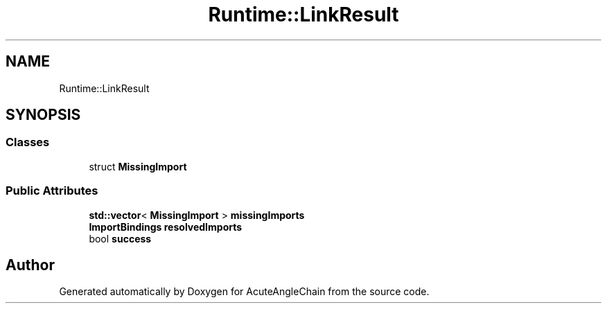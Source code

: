 .TH "Runtime::LinkResult" 3 "Sun Jun 3 2018" "AcuteAngleChain" \" -*- nroff -*-
.ad l
.nh
.SH NAME
Runtime::LinkResult
.SH SYNOPSIS
.br
.PP
.SS "Classes"

.in +1c
.ti -1c
.RI "struct \fBMissingImport\fP"
.br
.in -1c
.SS "Public Attributes"

.in +1c
.ti -1c
.RI "\fBstd::vector\fP< \fBMissingImport\fP > \fBmissingImports\fP"
.br
.ti -1c
.RI "\fBImportBindings\fP \fBresolvedImports\fP"
.br
.ti -1c
.RI "bool \fBsuccess\fP"
.br
.in -1c

.SH "Author"
.PP 
Generated automatically by Doxygen for AcuteAngleChain from the source code\&.
